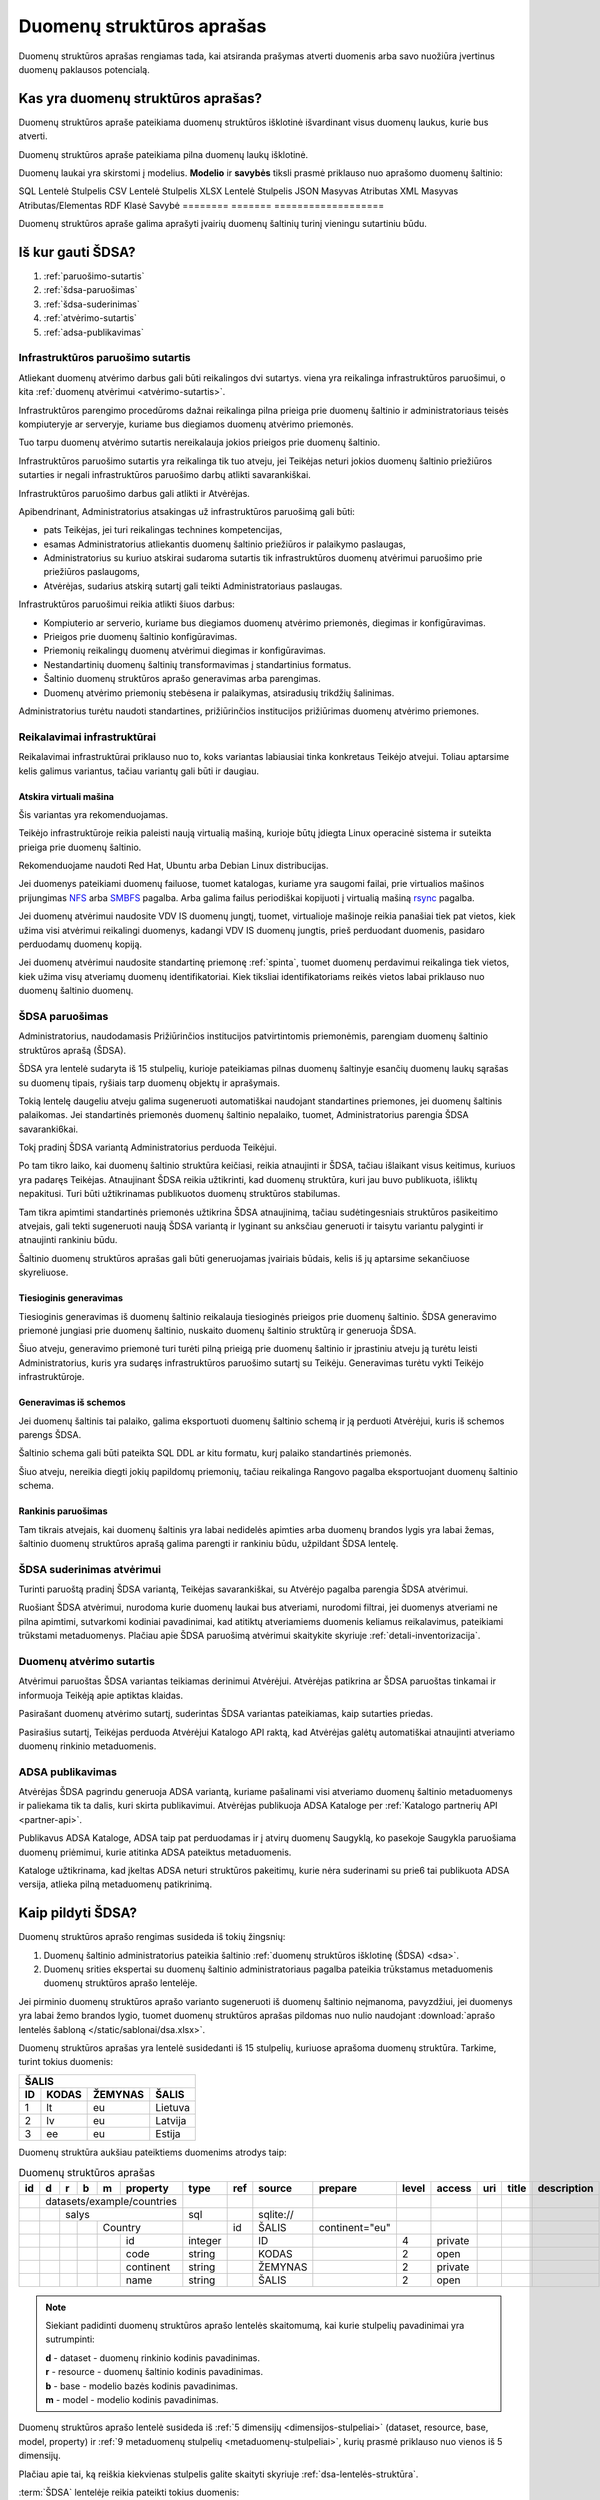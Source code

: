 .. default-role:: literal

.. _detali-inventorizacija:

##########################
Duomenų struktūros aprašas
##########################

.. image:: /static/zingsnis_3.png

Duomenų struktūros aprašas rengiamas tada, kai atsiranda prašymas atverti
duomenis arba savo nuožiūra įvertinus duomenų paklausos potencialą.

Kas yra duomenų struktūros aprašas?
***********************************

.. image:: /static/struktura.png

Duomenų struktūros apraše pateikiama duomenų struktūros išklotinė išvardinant
visus duomenų laukus, kurie bus atverti.

Duomenų struktūros apraše pateikiama pilna duomenų laukų išklotinė.

Duomenų laukai yra skirstomi į modelius. **Modelio** ir **savybės** tiksli
prasmė priklauso nuo aprašomo duomenų šaltinio:

========  =======  ===================
Šaltinis  Modelis  Savybė
========  =======  =========
SQL       Lentelė  Stulpelis
CSV       Lentelė  Stulpelis
XLSX      Lentelė  Stulpelis
JSON      Masyvas  Atributas
XML       Masyvas  Atributas/Elementas
RDF       Klasė    Savybė
========  =======  ===================

Duomenų struktūros apraše galima aprašyti įvairių duomenų šaltinių turinį
vieningu sutartiniu būdu.


.. _sdsa-gavimas:

Iš kur gauti ŠDSA?
******************

.. image:: /static/sdsa-gavimas.png

1. :ref:`paruošimo-sutartis`
2. :ref:`šdsa-paruošimas`
3. :ref:`šdsa-suderinimas`
4. :ref:`atvėrimo-sutartis`
5. :ref:`adsa-publikavimas`

.. _paruošimo-sutartis:

Infrastruktūros paruošimo sutartis
==================================

Atliekant duomenų atvėrimo darbus gali būti reikalingos dvi sutartys. viena
yra reikalinga infrastruktūros paruošimui, o kita :ref:`duomenų atvėrimui
<atvėrimo-sutartis>`.

Infrastruktūros parengimo procedūroms dažnai reikalinga pilna prieiga prie
duomenų šaltinio ir administratoriaus teisės kompiuteryje ar serveryje,
kuriame bus diegiamos duomenų atvėrimo priemonės.

Tuo tarpu duomenų atvėrimo sutartis nereikalauja jokios prieigos prie duomenų
šaltinio.

Infrastruktūros paruošimo sutartis yra reikalinga tik tuo atveju, jei Teikėjas
neturi jokios duomenų šaltinio priežiūros sutarties ir negali infrastruktūros
paruošimo darbų atlikti savarankiškai.

Infrastruktūros paruošimo darbus gali atlikti ir Atvėrėjas.

Apibendrinant, Administratorius atsakingas už infrastruktūros paruošimą gali
būti:

- pats Teikėjas, jei turi reikalingas technines kompetencijas,
- esamas Administratorius atliekantis duomenų šaltinio priežiūros ir palaikymo
  paslaugas,
- Administratorius su kuriuo atskirai sudaroma sutartis tik infrastruktūros
  duomenų atvėrimui paruošimo prie priežiūros paslaugoms,
- Atvėrėjas, sudarius atskirą sutartį gali teikti Administratoriaus paslaugas.

Infrastruktūros paruošimui reikia atlikti šiuos darbus:

- Kompiuterio ar serverio, kuriame bus diegiamos duomenų atvėrimo priemonės,
  diegimas ir konfigūravimas.

- Prieigos prie duomenų šaltinio konfigūravimas.

- Priemonių reikalingų duomenų atvėrimui diegimas ir konfigūravimas.

- Nestandartinių duomenų šaltinių transformavimas į standartinius formatus.

- Šaltinio duomenų struktūros aprašo generavimas arba parengimas.

- Duomenų atvėrimo priemonių stebėsena ir palaikymas, atsiradusių trikdžių
  šalinimas.

Administratorius turėtu naudoti standartines, prižiūrinčios institucijos
prižiūrimas duomenų atvėrimo priemones.


Reikalavimai infrastruktūrai
============================

Reikalavimai infrastruktūrai priklauso nuo to, koks variantas labiausiai tinka
konkretaus Teikėjo atvejui. Toliau aptarsime kelis galimus variantus, tačiau
variantų gali būti ir daugiau.

Atskira virtuali mašina
-----------------------

Šis variantas yra rekomenduojamas.

Teikėjo infrastruktūroje reikia paleisti naują virtualią mašiną, kurioje būtų
įdiegta Linux operacinė sistema ir suteikta prieiga prie duomenų šaltinio.

Rekomenduojame naudoti Red Hat, Ubuntu arba Debian Linux distribucijas.

Jei duomenys pateikiami duomenų failuose, tuomet katalogas, kuriame yra
saugomi failai, prie virtualios mašinos prijungimas NFS_ arba SMBFS_ pagalba.
Arba galima failus periodiškai kopijuoti į virtualią mašiną rsync_ pagalba.

.. _NFS: https://en.wikipedia.org/wiki/Network_File_System
.. _SMBFS: https://en.wikipedia.org/wiki/Samba_(software)
.. _rsync: https://en.wikipedia.org/wiki/Rsync

Jei duomenų atvėrimui naudosite VDV IS duomenų jungtį, tuomet, virtualioje
mašinoje reikia panašiai tiek pat vietos, kiek užima visi atvėrimui
reikalingi duomenys, kadangi VDV IS duomenų jungtis, prieš perduodant
duomenis, pasidaro perduodamų duomenų kopiją.

Jei duomenų atvėrimui naudosite standartinę priemonę :ref:`spinta`, tuomet
duomenų perdavimui reikalinga tiek vietos, kiek užima visų atveriamų duomenų
identifikatoriai. Kiek tiksliai identifikatoriams reikės vietos labai
priklauso nuo duomenų šaltinio duomenų.


.. _šdsa-paruošimas:

ŠDSA paruošimas
===============

Administratorius, naudodamasis Prižiūrinčios institucijos patvirtintomis
priemonėmis, parengiam duomenų šaltinio struktūros aprašą (ŠDSA).

ŠDSA yra lentelė sudaryta iš 15 stulpelių, kurioje pateikiamas pilnas duomenų
šaltinyje esančių duomenų laukų sąrašas su duomenų tipais, ryšiais tarp
duomenų objektų ir aprašymais.

Tokią lentelę daugeliu atveju galima sugeneruoti automatiškai naudojant
standartines priemones, jei duomenų šaltinis palaikomas. Jei standartinės
priemonės duomenų šaltinio nepalaiko, tuomet, Administratorius parengia ŠDSA
savaranki6kai.

Tokį pradinį ŠDSA variantą Administratorius perduoda Teikėjui.

Po tam tikro laiko, kai duomenų šaltinio struktūra keičiasi, reikia
atnaujinti ir ŠDSA, tačiau išlaikant visus keitimus, kuriuos yra padaręs
Teikėjas. Atnaujinant ŠDSA reikia užtikrinti, kad duomenų struktūra,
kuri jau buvo publikuota, išliktų nepakitusi. Turi būti užtikrinamas
publikuotos duomenų struktūros stabilumas.

Tam tikra apimtimi standartinės priemonės užtikrina ŠDSA atnaujinimą, tačiau
sudėtingesniais struktūros pasikeitimo atvejais, gali tekti sugeneruoti naują
ŠDSA variantą ir lyginant su anksčiau generuoti ir taisytu variantu palyginti
ir atnaujinti rankiniu būdu.

Šaltinio duomenų struktūros aprašas gali būti generuojamas įvairiais būdais,
kelis iš jų aptarsime sekančiuose skyreliuose.

Tiesioginis generavimas
-----------------------

Tiesioginis generavimas iš duomenų šaltinio reikalauja tiesioginės prieigos
prie duomenų šaltinio. ŠDSA generavimo priemonė jungiasi prie duomenų
šaltinio, nuskaito duomenų šaltinio struktūrą ir generuoja ŠDSA.

Šiuo atveju, generavimo priemonė turi turėti pilną prieigą prie duomenų
šaltinio ir įprastiniu atveju ją turėtu leisti Administratorius, kuris yra
sudaręs infrastruktūros paruošimo sutartį su Teikėju. Generavimas
turėtu vykti Teikėjo infrastruktūroje.


Generavimas iš schemos
----------------------

Jei duomenų šaltinis tai palaiko, galima eksportuoti duomenų šaltinio schemą
ir ją perduoti Atvėrėjui, kuris iš schemos parengs ŠDSA.

Šaltinio schema gali būti pateikta SQL DDL ar kitu formatu, kurį palaiko
standartinės priemonės.

Šiuo atveju, nereikia diegti jokių papildomų priemonių, tačiau reikalinga
Rangovo pagalba eksportuojant duomenų šaltinio schema.


Rankinis paruošimas
-------------------

Tam tikrais atvejais, kai duomenų šaltinis yra labai nedidelės apimties arba
duomenų brandos lygis yra labai žemas, šaltinio duomenų struktūros aprašą
galima parengti ir rankiniu būdu, užpildant ŠDSA lentelę.


.. _šdsa-suderinimas:

ŠDSA suderinimas atvėrimui
==========================

Turinti paruoštą pradinį ŠDSA variantą, Teikėjas savarankiškai, su
Atvėrėjo pagalba parengia ŠDSA atvėrimui.

Ruošiant ŠDSA atvėrimui, nurodoma kurie duomenų laukai bus atveriami,
nurodomi filtrai, jei duomenys atveriami ne pilna apimtimi, sutvarkomi
kodiniai pavadinimai, kad atitiktų atveriamiems duomenis keliamus
reikalavimus, pateikiami trūkstami metaduomenys. Plačiau apie ŠDSA paruošimą
atvėrimui skaitykite skyriuje :ref:`detali-inventorizacija`.


.. _atvėrimo-sutartis:

Duomenų atvėrimo sutartis
=========================

Atvėrimui paruoštas ŠDSA variantas teikiamas derinimui Atvėrėjui. Atvėrėjas
patikrina ar ŠDSA paruoštas tinkamai ir informuoja Teikėją apie aptiktas
klaidas.

Pasirašant duomenų atvėrimo sutartį, suderintas ŠDSA variantas pateikiamas,
kaip sutarties priedas.

Pasirašius sutartį, Teikėjas perduoda Atvėrėjui Katalogo API raktą, kad
Atvėrėjas galėtų automatiškai atnaujinti atveriamo duomenų rinkinio
metaduomenis.


.. _adsa-publikavimas:

ADSA publikavimas
=================

Atvėrėjas ŠDSA pagrindu generuoja ADSA variantą, kuriame pašalinami visi
atveriamo duomenų šaltinio metaduomenys ir paliekama tik ta dalis, kuri skirta
publikavimui. Atvėrėjas publikuoja ADSA Kataloge per :ref:`Katalogo partnerių
API <partner-api>`.

Publikavus ADSA Kataloge, ADSA taip pat perduodamas ir į  atvirų duomenų
Saugyklą, ko pasekoje Saugykla paruošiama duomenų priėmimui, kurie atitinka
ADSA pateiktus metaduomenis.

Kataloge užtikrinama, kad įkeltas ADSA neturi struktūros pakeitimų, kurie
nėra suderinami su prie6 tai publikuota ADSA versija, atlieka pilną
metaduomenų patikrinimą.


Kaip pildyti ŠDSA?
******************

Duomenų struktūros aprašo rengimas susideda iš tokių žingsnių:

1. Duomenų šaltinio administratorius pateikia šaltinio :ref:`duomenų struktūros
   išklotinę (ŠDSA) <dsa>`.

2. Duomenų srities ekspertai su duomenų šaltinio administratoriaus pagalba
   pateikia trūkstamus metaduomenis duomenų struktūros aprašo lentelėje.

Jei pirminio duomenų struktūros aprašo varianto sugeneruoti iš duomenų
šaltinio neįmanoma, pavyzdžiui, jei duomenys yra labai žemo brandos lygio,
tuomet duomenų struktūros aprašas pildomas nuo nulio naudojant :download:`aprašo
lentelės šabloną </static/sablonai/dsa.xlsx>`.

Duomenų struktūros aprašas yra lentelė susidedanti iš 15 stulpelių, kuriuose
aprašoma duomenų struktūra. Tarkime, turint tokius duomenis:

====  ========  =======  ===============
ŠALIS
----------------------------------------
ID    KODAS     ŽEMYNAS  ŠALIS
====  ========  =======  ===============
1     lt        eu       Lietuva
2     lv        eu       Latvija
3     ee        eu       Estija
====  ========  =======  ===============

Duomenų struktūra aukšiau pateiktiems duomenims atrodys taip:

.. table:: Duomenų struktūros aprašas

    +----+---+---+---+---+------------+---------+-------+------------+----------------+-------+---------+-----+-------+-------------+
    | id | d | r | b | m | property   | type    | ref   | source     | prepare        | level | access  | uri | title | description |
    +====+===+===+===+===+============+=========+=======+============+================+=======+=========+=====+=======+=============+
    |    | datasets/example/countries |         |       |            |                |       |         |     |       |             |
    +----+---+---+---+---+------------+---------+-------+------------+----------------+-------+---------+-----+-------+-------------+
    |    |   | salys                  | sql     |       | \sqlite:// |                |       |         |     |       |             |
    +----+---+---+---+---+------------+---------+-------+------------+----------------+-------+---------+-----+-------+-------------+
    |    |   |   |   | Country        |         | id    | ŠALIS      | continent="eu" |       |         |     |       |             |
    +----+---+---+---+---+------------+---------+-------+------------+----------------+-------+---------+-----+-------+-------------+
    |    |   |   |   |   | id         | integer |       | ID         |                | 4     | private |     |       |             |
    +----+---+---+---+---+------------+---------+-------+------------+----------------+-------+---------+-----+-------+-------------+
    |    |   |   |   |   | code       | string  |       | KODAS      |                | 2     | open    |     |       |             |
    +----+---+---+---+---+------------+---------+-------+------------+----------------+-------+---------+-----+-------+-------------+
    |    |   |   |   |   | continent  | string  |       | ŽEMYNAS    |                | 2     | private |     |       |             |
    +----+---+---+---+---+------------+---------+-------+------------+----------------+-------+---------+-----+-------+-------------+
    |    |   |   |   |   | name       | string  |       | ŠALIS      |                | 2     | open    |     |       |             |
    +----+---+---+---+---+------------+---------+-------+------------+----------------+-------+---------+-----+-------+-------------+

.. note::

    Siekiant padidinti duomenų struktūros aprašo lentelės skaitomumą, kai
    kurie stulpelių pavadinimai yra sutrumpinti:

    | **d** - dataset - duomenų rinkinio kodinis pavadinimas.
    | **r** - resource - duomenų šaltinio kodinis pavadinimas.
    | **b** - base - modelio bazės kodinis pavadinimas.
    | **m** - model - modelio kodinis pavadinimas.

Duomenų struktūros aprašo lentelė susideda iš :ref:`5 dimensijų
<dimensijos-stulpeliai>` (dataset, resource, base, model, property) ir :ref:`9
metaduomenų stulpelių <metaduomenų-stulpeliai>`, kurių prasmė priklauso nuo
vienos iš 5 dimensijų.

.. image:: /static/dsa.png
    :align: center

Plačiau apie tai, ką reiškia kiekvienas stulpelis galite skaityti skyriuje
:ref:`dsa-lentelės-struktūra`.

:term:`ŠDSA` lentelėje reikia pateikti tokius duomenis:

.. image:: /static/dsa-pildymas.png
    :align: center

1. :ref:`Duomenų rinkiniui <dataset>` suteikti :ref:`kodinį pavadinimą
   <kodiniai-pavadinimai>`.

2. Pateikti duomenų šaltinio pavadinimą, :ref:`tipą ir adresą <resource>`.

3. Užpildyti :data:`uri` stulpelį, nurodant kuriose vietose yra :ref:`asmens
   duomenys <pii>`.

4. Užpildyti :data:`property.access`, nurodant duomenų :ref:`prieigos lygį
   <access>`.

5. Užpildyti :data:`model.prepare`, jei duomenys atveriami ne pilna apimtimi ir
   reikia juos :ref:`filtruoti <duomenų-atranka>`.

6. :data:`property.level` stulpelyje nurodyti esamą duomenų laukų :ref:`brandos
   lygį <level>`.

7. Užpildyti :data:`title` ir :data:`description` stulpelius pateikiant
   :data:`model` ir :data:`property` pavadinimus ir aprašymus.

Galiausiai, toks duomenų struktūros aprašas gali būti naudojamas
:ref:`automatizuotam duomenų atvėrimui ir publikavimui
<automatinis-atvėrimas>` arba naudojamas kaip sutarties priedas, jei įstaiga
duomenis atveria su rangovo ar Vyriausybės paskirtos įstaigos pagalba.

Jei įstaiga jau yra atvėrusi duomenis ir juos publikuoja savo infrastruktūroje,
tuomet į atvirų duomenų portalą turi būti įkeliamas, ne :term:`ADSA`, o
:term:`ŠDSA`, kuriame aprašyti įstaigos infrastruktūroje publikuojami duomenys.
